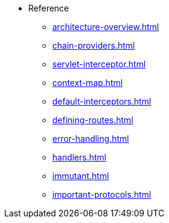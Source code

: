 // This needs to be manually updated when new pages are added, or pages are renamed or deleted.
* Reference
** xref:architecture-overview.adoc[]
** xref:chain-providers.adoc[]
** xref:servlet-interceptor.adoc[]
** xref:context-map.adoc[]
** xref:default-interceptors.adoc[]
** xref:defining-routes.adoc[]
** xref:error-handling.adoc[]
** xref:handlers.adoc[]
** xref:immutant.adoc[]
** xref:important-protocols.adoc[]

// TODO: Set order same as with jBake
